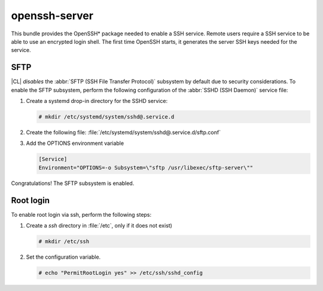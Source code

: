 .. _bdl-openssh-server:

openssh-server
##############

This bundle provides the OpenSSH\* package needed to enable a SSH service.
Remote users require a SSH service to be able to use an encrypted login
shell. The first time OpenSSH starts, it generates the server SSH keys needed
for the service.

SFTP
====

|CL| *disables* the :abbr:`SFTP (SSH File Transfer Protocol)` subsystem by
default due to security considerations. To enable the SFTP subsystem, perform
the following configuration of the :abbr:`SSHD (SSH Daemon)` service file:

#. Create a systemd drop-in directory for the SSHD service:

   .. code-block:: console

      # mkdir /etc/systemd/system/sshd@.service.d

#. Create the following file:
   :file:`/etc/systemd/system/sshd@.service.d/sftp.conf`

#. Add the OPTIONS environment variable

   .. code-block:: console

      [Service]
      Environment="OPTIONS=-o Subsystem=\"sftp /usr/libexec/sftp-server\""

Congratulations! The SFTP subsystem is enabled.

Root login
==========

To enable root login via ssh, perform the following steps:

#. Create a *ssh* directory in :file:`/etc`, only if it does not exist)

   .. code-block:: console

      # mkdir /etc/ssh

#. Set the configuration variable.

   .. code-block:: console

      # echo "PermitRootLogin yes" >> /etc/ssh/sshd_config
